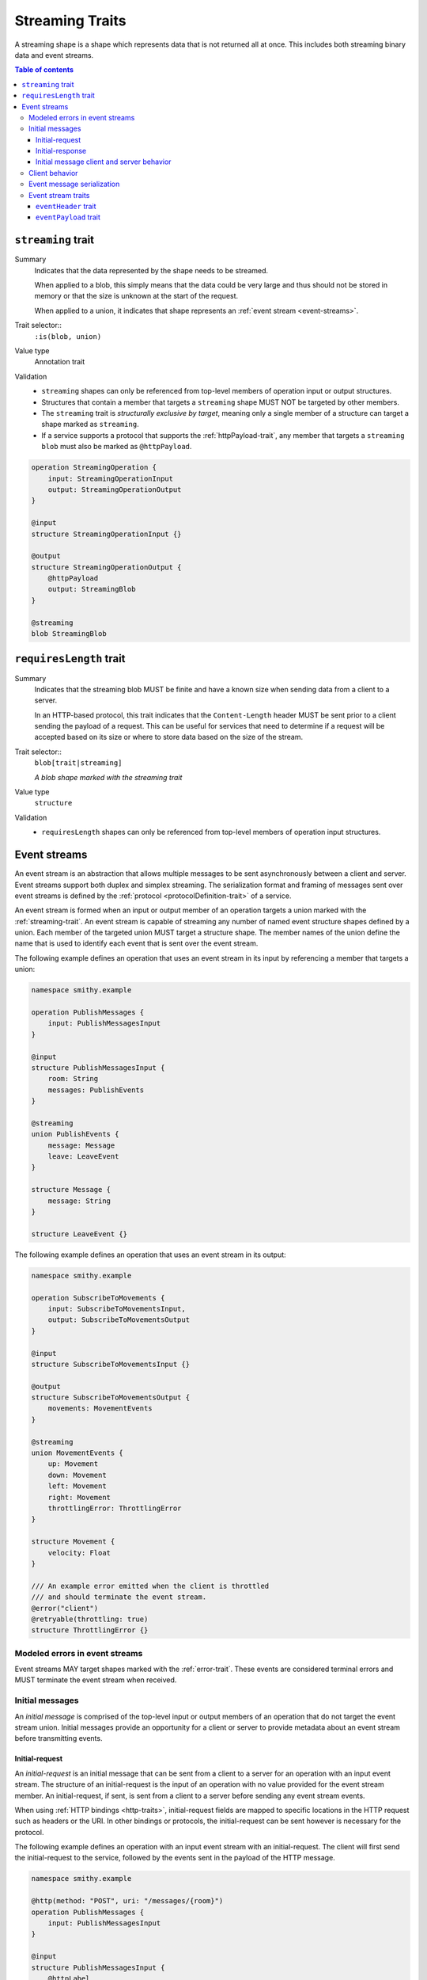 .. _stream-traits:

=================
Streaming Traits
=================

A streaming shape is a shape which represents data that is not returned all at
once. This includes both streaming binary data and event streams.

.. contents:: Table of contents
    :depth: 3
    :local:
    :backlinks: none


.. smithy-trait:: smithy.api#streaming
.. _streaming-trait:

-------------------
``streaming`` trait
-------------------

Summary
    Indicates that the data represented by the shape needs to be streamed.

    When applied to a blob, this simply means that the data could be very
    large and thus should not be stored in memory or that the size is unknown
    at the start of the request.

    When applied to a union, it indicates that shape represents an
    :ref:`event stream <event-streams>`.
Trait selector::
    ``:is(blob, union)``
Value type
    Annotation trait
Validation
    * ``streaming`` shapes can only be referenced from top-level members
      of operation input or output structures.
    * Structures that contain a member that targets a ``streaming`` shape
      MUST NOT be targeted by other members.
    * The ``streaming`` trait is *structurally exclusive by target*, meaning
      only a single member of a structure can target a shape marked as
      ``streaming``.
    * If a service supports a protocol that supports the :ref:`httpPayload-trait`,
      any member that targets a ``streaming`` ``blob`` must also be marked as
      ``@httpPayload``.

.. code-block:: smithy

    operation StreamingOperation {
        input: StreamingOperationInput
        output: StreamingOperationOutput
    }

    @input
    structure StreamingOperationInput {}

    @output
    structure StreamingOperationOutput {
        @httpPayload
        output: StreamingBlob
    }

    @streaming
    blob StreamingBlob


.. smithy-trait:: smithy.api#requiresLength
.. _requiresLength-trait:

------------------------
``requiresLength`` trait
------------------------

Summary
    Indicates that the streaming blob MUST be finite and have a known
    size when sending data from a client to a server.

    In an HTTP-based protocol, this trait indicates that the
    ``Content-Length`` header MUST be sent prior to a client sending the
    payload of a request. This can be useful for services that need to
    determine if a request will be accepted based on its size or where to
    store data based on the size of the stream.
Trait selector::
    ``blob[trait|streaming]``

    *A blob shape marked with the streaming trait*
Value type
    ``structure``
Validation
    * ``requiresLength`` shapes can only be referenced from top-level members
      of operation input structures.

.. tabs::

    .. code-tab:: smithy

        @streaming
        @requiresLength
        blob FiniteStreamingBlob


.. _event-streams:

-------------
Event streams
-------------

An event stream is an abstraction that allows multiple messages to be sent
asynchronously between a client and server. Event streams support both duplex
and simplex streaming. The serialization format and framing of messages sent
over event streams is defined by the :ref:`protocol <protocolDefinition-trait>`
of a service.

An event stream is formed when an input or output member of an operation
targets a union marked with the :ref:`streaming-trait`. An event stream is
capable of streaming any number of named event structure shapes defined by a
union. Each member of the targeted union MUST target a structure shape. The
member names of the union define the name that is used to identify each event
that is sent over the event stream.

.. _input-eventstream:

The following example defines an operation that uses an event
stream in its input by referencing a member that targets a union:

.. code-block:: smithy

    namespace smithy.example

    operation PublishMessages {
        input: PublishMessagesInput
    }

    @input
    structure PublishMessagesInput {
        room: String
        messages: PublishEvents
    }

    @streaming
    union PublishEvents {
        message: Message
        leave: LeaveEvent
    }

    structure Message {
        message: String
    }

    structure LeaveEvent {}


.. _output-eventstream:

The following example defines an operation that uses an event
stream in its output:

.. code-block:: smithy

    namespace smithy.example

    operation SubscribeToMovements {
        input: SubscribeToMovementsInput,
        output: SubscribeToMovementsOutput
    }

    @input
    structure SubscribeToMovementsInput {}

    @output
    structure SubscribeToMovementsOutput {
        movements: MovementEvents
    }

    @streaming
    union MovementEvents {
        up: Movement
        down: Movement
        left: Movement
        right: Movement
        throttlingError: ThrottlingError
    }

    structure Movement {
        velocity: Float
    }

    /// An example error emitted when the client is throttled
    /// and should terminate the event stream.
    @error("client")
    @retryable(throttling: true)
    structure ThrottlingError {}


Modeled errors in event streams
===============================

Event streams MAY target shapes marked with the :ref:`error-trait`. These
events are considered terminal errors and MUST terminate the event stream
when received.


.. _initial-messages:

Initial messages
================

An *initial message* is comprised of the top-level input or output members
of an operation that do not target the event stream union. Initial
messages provide an opportunity for a client or server to provide metadata
about an event stream before transmitting events.


.. _initial-request:

Initial-request
~~~~~~~~~~~~~~~

An *initial-request* is an initial message that can be sent from a client to
a server for an operation with an input event stream. The structure of an
initial-request is the input of an operation with no value provided for the
event stream member. An initial-request, if sent, is sent from a client to a
server before sending any event stream events.

When using :ref:`HTTP bindings <http-traits>`, initial-request fields are
mapped to specific locations in the HTTP request such as headers or the
URI. In other bindings or protocols, the initial-request can be
sent however is necessary for the protocol.

The following example defines an operation with an input event stream with
an initial-request. The client will first send the initial-request to the
service, followed by the events sent in the payload of the HTTP message.

.. code-block:: smithy

    namespace smithy.example

    @http(method: "POST", uri: "/messages/{room}")
    operation PublishMessages {
        input: PublishMessagesInput
    }

    @input
    structure PublishMessagesInput {
        @httpLabel
        @required
        room: String

        @httpPayload
        messages: MessageStream
    }

    @streaming
    union MessageStream {
        message: Message
    }

    structure Message {
        message: String
    }


.. _initial-response:

Initial-response
~~~~~~~~~~~~~~~~

An *initial-response* is an initial message that can be sent from a server
to a client for an operation with an output event stream. The structure of
an initial-response is the output of an operation with no value provided for
the event stream member. An initial-response, if sent, is sent from the
server to the client before sending any event stream events.

When using :ref:`HTTP bindings <http-traits>`, initial-response fields are
mapped to HTTP headers. In other protocols, the initial-response can be sent
however is necessary for the protocol.

The following example defines an operation with an output event stream with
an initial-response. The client will first receive and process the
initial-response, followed by the events sent in the payload of the HTTP
message.

.. code-block:: smithy

    namespace smithy.example

    @http(method: "GET", uri: "/messages/{room}")
    operation SubscribeToMessages {
        input: SubscribeToMessagesInput
        output: SubscribeToMessagesOutput
    }

    @input
    structure SubscribeToMessagesInput {
        @httpLabel
        @required
        room: String
    }

    @output
    structure SubscribeToMessagesOutput {
        @httpHeader("X-Connection-Lifetime")
        connectionLifetime: Integer

        @httpPayload
        messages: MessageStream
    }


Initial message client and server behavior
~~~~~~~~~~~~~~~~~~~~~~~~~~~~~~~~~~~~~~~~~~

Initial messages, if received, MUST be provided to applications
before event stream events.

It is a backward compatible change to add an initial-request or
initial-response to an existing operation; clients MUST NOT fail if an
unexpected initial-request or initial-response is received. Clients and
servers MUST NOT fail if an initial-request or initial-response is not
received for an initial message that contains only optional members.


.. _event-stream-client-behavior:

Client behavior
===============

Clients that send or receive event streams are expected to
provide an abstraction to end-users that allows values to be produced or
consumed asynchronously for each named member of the targeted union. Adding
new events to an event stream union is considered a backward compatible
change; clients SHOULD NOT fail when an unknown event is received. Clients
MUST provide access to the :ref:`initial-message <initial-messages>` of an
event stream when necessary.

Clients SHOULD expose type-safe functionality that is used to dispatch based
on the name of an event. For example, given the following event stream:

.. code-block:: smithy

    namespace smithy.example

    operation SubscribeToEvents {
        input: SubscribeToEventsInput,
        output: SubscribeToEventsOutput
    }

    @input
    structure SubscribeToEventsInput {}

    @output
    structure SubscribeToEventsOutput {
        events: Events
    }

    @streaming
    union Events {
        a: Event1
        b: Event2
        c: Event3
    }

    structure Event1 {}
    structure Event2 {}
    structure Event3 {}

An abstraction SHOULD be provided that is used to dispatch based on the
name of an event (that is, ``a``, ``b``, or ``c``) and provide the associated
type (for example, when ``a`` is received, an event of type ``Event1`` is
provided).


.. _event-message-serialization:

Event message serialization
===========================

While the framing and serialization of an event stream is protocol-specific,
traits can be used to influence the serialization of an event stream event.
Structure members that are sent as part of an event stream are serialized
in either a header or the payload of an event.

The :ref:`eventHeader-trait` is used to serialize a structure member as an
event header. The payload of an event is defined by either marking a single
member with the :ref:`eventpayload-trait`, or by combining all members that
are not marked with the ``eventHeader`` or ``eventPayload`` trait into a
protocol-specific document.

The following example serializes the "a" and "b" members as event
headers and the "c" member as the payload.

.. tabs::

    .. code-tab:: smithy

        structure ExampleEvent {
            @eventHeader
            a: String

            @eventHeader
            b: String

            @eventPayload
            c: Blob
        }

    .. code-tab:: json

        {
            "smithy": "1.0",
            "shapes": {
                "smithy.example#ExampleEvent": {
                    "type": "structure",
                    "members": {
                        "a": {
                            "target": "smithy.api#String",
                            "traits": {
                                "smithy.api#eventPayload": {}
                            }
                        },
                        "b": {
                            "target": "smithy.api#String",
                            "traits": {
                                "smithy.api#eventPayload": {}
                            }
                        },
                        "c": {
                            "target": "smithy.api#Blob",
                            "traits": {
                                "smithy.api#eventPayload": {}
                            }
                        }
                    }
                }
            }
        }

The following example serializes the "a", "b", and "c" members as the payload
of the event using a protocol-specific document. For example, when using a JSON
based protocol, the event payload is serialized as a JSON object:

.. tabs::

    .. code-tab:: smithy

        structure ExampleEvent {
            a: String
            b: String
            c: Blob
        }

    .. code-tab:: json

        {
            "smithy": "1.0",
            "shapes": {
                "smithy.example#ExampleEvent": {
                    "type": "structure",
                    "members": {
                        "a": {
                            "target": "smithy.api#String"
                        },
                        "b": {
                            "target": "smithy.api#String"
                        },
                        "c": {
                            "target": "smithy.api#Blob"
                        }
                    }
                }
            }
        }

Event stream traits
===================

.. smithy-trait:: smithy.api#eventHeader
.. _eventheader-trait:

``eventHeader`` trait
~~~~~~~~~~~~~~~~~~~~~

Summary
    Binds a member of a structure to be serialized as an event header when
    sent through an event stream.
Trait selector
    .. code-block:: none

        structure >
        :test(member > :test(boolean, byte, short, integer, long, blob, string, timestamp))

    *Member of a structure that targets a boolean, byte, short, integer, long, blob, string, or timestamp shape*
Value type
    Annotation trait.
Conflicts with
   :ref:`eventpayload-trait`

.. important::

    Not all protocols support event headers. For example, MQTT version 3.1.1
    does not support custom message headers. It is a protocol-level concern
    as to if and how event stream headers are serialized.

The following example defines multiple event headers:

.. tabs::

    .. code-tab:: smithy

        structure ExampleEvent {
            @eventHeader
            a: String

            @eventHeader
            b: String
        }

    .. code-tab:: json

        {
            "smithy": "1.0",
            "shapes": {
                "smithy.example#ExampleEvent": {
                    "type": "structure",
                    "members": {
                        "a": {
                            "target": "smithy.api#String",
                            "traits": {
                                "smithy.api#eventHeader": {}
                            }
                        },
                        "b": {
                            "target": "smithy.api#String",
                            "traits": {
                                "smithy.api#eventHeader": {}
                            }
                        }
                    }
                }
            }
        }


.. smithy-trait:: smithy.api#eventPayload
.. _eventpayload-trait:

``eventPayload`` trait
~~~~~~~~~~~~~~~~~~~~~~

Summary
    Binds a member of a structure to be serialized as the payload of an
    event sent through an event stream.
Trait selector
    .. code-block:: none

        structure > :test(member > :test(blob, string, structure, union))

    *Structure member that targets a blob, string, structure, or union*
Value type
    Annotation trait.
Conflicts with
   :ref:`eventheader-trait`
Validation
    1. This trait is *structurally exclusive by member*, meaning only a
       single member of a structure can be targeted by the trait.
    2. If the ``eventPayload`` trait is applied to a structure member,
       then all other members of the structure MUST be marked with the
       ``eventHeader`` trait.

Event payload is serialized using the following logic:

* A blob and string is serialized using the bytes of the string or blob.
* A structure and union is serialized as a protocol-specific document.

The following example defines an event header and sends a blob as the payload
of an event:

.. tabs::

    .. code-tab:: smithy

        structure ExampleEvent {
            @eventPayload
            a: String

            @eventHeader
            b: String
        }

    .. code-tab:: json

        {
            "smithy": "1.0",
            "shapes": {
                "smithy.example#ExampleEvent": {
                    "type": "structure",
                    "members": {
                        "a": {
                            "target": "smithy.api#String",
                            "traits": {
                                "smithy.api#eventPayload": {}
                            }
                        },
                        "b": {
                            "target": "smithy.api#String",
                            "traits": {
                                "smithy.api#eventHeader": {}
                            }
                        }
                    }
                }
            }
        }

The following structure is **invalid** because the "a" member is bound to the
``eventPayload``, and the "b" member is not bound to an ``eventHeader``.

.. code-block:: smithy

    structure ExampleEvent {
        @eventPayload
        a: String

        b: String
        // ^ Error: not bound to an eventHeader.
    }
